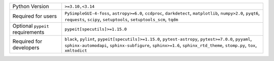 ================================  =================================================================================================================================================================================================================================
Python Version                    ``>=3.10,<3.14``                                                                                                                                                                                                                 
Required for users                ``PySimpleGUI-4-foss``, ``astropy>=6.0``, ``ccdproc``, ``darkdetect``, ``matplotlib``, ``numpy>2.0``, ``pyqt6``, ``requests``, ``scipy``, ``setuptools``, ``setuptools_scm``, ``tqdm``                                           
Optional ``pypeit`` requirements  ``pypeit[specutils]>=1.15.0``                                                                                                                                                                                                    
Required for developers           ``black``, ``pylint``, ``pypeit[specutils]>=1.15.0``, ``pytest-astropy``, ``pytest>=7.0.0``, ``pyyaml``, ``sphinx-automodapi``, ``sphinx-subfigure``, ``sphinx>=1.6``, ``sphinx_rtd_theme``, ``stomp.py``, ``tox``, ``xmltodict``
================================  =================================================================================================================================================================================================================================
